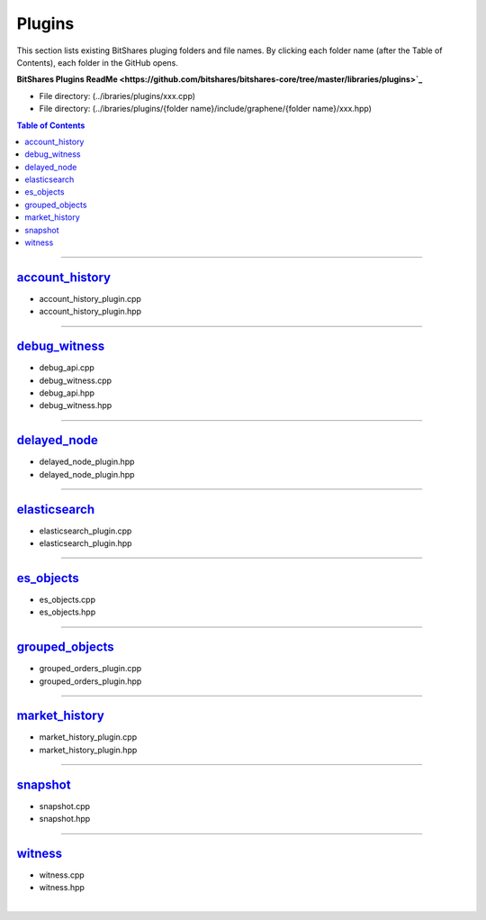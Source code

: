 
.. _lib-plugins:

*******************************************
Plugins
*******************************************

This section lists existing BitShares pluging folders and file names. By clicking each folder name (after the Table of Contents), each folder in the GitHub opens. 

**BitShares Plugins ReadMe <https://github.com/bitshares/bitshares-core/tree/master/libraries/plugins>`_**

* File directory: (../ibraries/plugins/xxx.cpp)
* File directory: (../ibraries/plugins/{folder name}/include/graphene/{folder name}/xxx.hpp)

.. contents:: Table of Contents
   :local:
   
-------

`account_history <https://github.com/bitshares/bitshares-core/tree/cdc2db30c2f06aaddbfda965ee270b99dc24e0aa/libraries/plugins/account_history>`_
===============================

* account_history_plugin.cpp 
* account_history_plugin.hpp

-------------------------

`debug_witness <https://github.com/bitshares/bitshares-core/tree/cdc2db30c2f06aaddbfda965ee270b99dc24e0aa/libraries/plugins/debug_witness>`_
===============================

* debug_api.cpp
* debug_witness.cpp
* debug_api.hpp
* debug_witness.hpp

   
-------------------------
 
`delayed_node <https://github.com/bitshares/bitshares-core/tree/cdc2db30c2f06aaddbfda965ee270b99dc24e0aa/libraries/plugins/delayed_node>`_
===============================

* delayed_node_plugin.hpp
* delayed_node_plugin.hpp

--------------------------

`elasticsearch <https://github.com/bitshares/bitshares-core/tree/cdc2db30c2f06aaddbfda965ee270b99dc24e0aa/libraries/plugins/elasticsearch>`_
===============================

* elasticsearch_plugin.cpp 
* elasticsearch_plugin.hpp 

---------------------------

`es_objects <https://github.com/bitshares/bitshares-core/tree/cdc2db30c2f06aaddbfda965ee270b99dc24e0aa/libraries/plugins/es_objects>`_
=============================================

* es_objects.cpp
* es_objects.hpp

-------------------------------

`grouped_objects <https://github.com/bitshares/bitshares-core/tree/cdc2db30c2f06aaddbfda965ee270b99dc24e0aa/libraries/plugins/grouped_orders>`_
=============================================

* grouped_orders_plugin.cpp
* grouped_orders_plugin.hpp


---------------------------------

`market_history <https://github.com/bitshares/bitshares-core/tree/cdc2db30c2f06aaddbfda965ee270b99dc24e0aa/libraries/plugins/market_history>`_
==============================================

* market_history_plugin.cpp
* market_history_plugin.hpp

-----------------------------------

`snapshot <https://github.com/bitshares/bitshares-core/tree/cdc2db30c2f06aaddbfda965ee270b99dc24e0aa/libraries/plugins/snapshot>`_
=============================================

* snapshot.cpp
* snapshot.hpp

------------------------------------

`witness <https://github.com/bitshares/bitshares-core/tree/cdc2db30c2f06aaddbfda965ee270b99dc24e0aa/libraries/plugins/witness>`_
===============================================

* witness.cpp
* witness.hpp



|